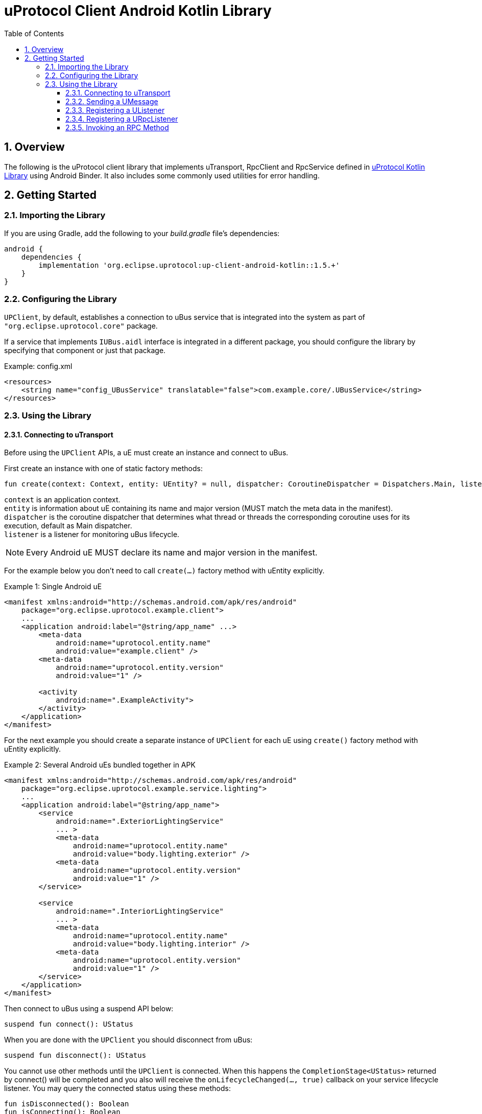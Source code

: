= uProtocol Client Android Kotlin Library
:toc:
:toclevels: 4
:sectnums:
:source-highlighter: coderay

== Overview
The following is the uProtocol client library that implements uTransport, RpcClient and RpcService defined in https://github.com/eclipse-uprotocol/up-kotlin[uProtocol Kotlin Library] using Android Binder. It also includes some commonly used utilities for error handling.

== Getting Started
=== Importing the Library
If you are using Gradle, add the following to your _build.gradle_ file's dependencies:

[,groovy]
----
android {
    dependencies {
        implementation 'org.eclipse.uprotocol:up-client-android-kotlin::1.5.+'
    }
}
----

=== Configuring the Library
`UPClient`, by default, establishes a connection to uBus service that is integrated into the system as part of `"org.eclipse.uprotocol.core"` package.

If a service that implements `IUBus.aidl` interface is integrated in a different package, you should configure the library by specifying that component or just that package.

.Example: config.xml
[, xml]
----
<resources>
    <string name="config_UBusService" translatable="false">com.example.core/.UBusService</string>
</resources>
----

=== Using the Library
==== Connecting to uTransport
Before using the `UPClient` APIs, a uE must create an instance and connect to uBus.

First create an instance with one of static factory methods:

[,kotlin]
----
fun create(context: Context, entity: UEntity? = null, dispatcher: CoroutineDispatcher = Dispatchers.Main, listener: ServiceLifecycleListener): UPClient

----

[%hardbreaks]
`context` is an application context.
`entity` is information about uE containing its name and major version (MUST match the meta data in the manifest).
`dispatcher` is the coroutine dispatcher that determines what thread or threads the corresponding coroutine uses for its execution, default as Main dispatcher.
`listener` is a listener for monitoring uBus lifecycle.

NOTE: Every Android uE MUST declare its name and major version in the manifest.

For the example below you don't need to call `create(...)` factory method with uEntity explicitly.

.Example 1: Single Android uE
[,xml]
----
<manifest xmlns:android="http://schemas.android.com/apk/res/android"
    package="org.eclipse.uprotocol.example.client">
    ...
    <application android:label="@string/app_name" ...>
        <meta-data
            android:name="uprotocol.entity.name"
            android:value="example.client" />
        <meta-data
            android:name="uprotocol.entity.version"
            android:value="1" />

        <activity
            android:name=".ExampleActivity">
        </activity>
    </application>
</manifest>
----

For the next example you should create a separate instance of `UPClient` for each uE using `create()` factory method with uEntity explicitly.

.Example 2: Several Android uEs bundled together in APK
[,xml]
----
<manifest xmlns:android="http://schemas.android.com/apk/res/android"
    package="org.eclipse.uprotocol.example.service.lighting">
    ...
    <application android:label="@string/app_name">
        <service
            android:name=".ExteriorLightingService"
            ... >
            <meta-data
                android:name="uprotocol.entity.name"
                android:value="body.lighting.exterior" />
            <meta-data
                android:name="uprotocol.entity.version"
                android:value="1" />
        </service>

        <service
            android:name=".InteriorLightingService"
            ... >
            <meta-data
                android:name="uprotocol.entity.name"
                android:value="body.lighting.interior" />
            <meta-data
                android:name="uprotocol.entity.version"
                android:value="1" />
        </service>
    </application>
</manifest>
----

Then connect to uBus using a suspend API below:

[,kotlin]
----
suspend fun connect(): UStatus
----

When you are done with the `UPClient` you should disconnect from uBus:

[,kotlin]
----
suspend fun disconnect(): UStatus
----

You cannot use other methods until the `UPClient` is connected. When this happens the `CompletionStage<UStatus>` returned by connect() will be completed and you also will receive the `onLifecycleChanged(..., true)` callback on your service lifecycle listener. You may query the connected status using these methods:

[,kotlin]
----
fun isDisconnected(): Boolean
fun isConnecting(): Boolean
fun isConnected(): Boolean
----

==== Sending a UMessage
For both, publisher/subscriber or observer (notification) design patterns, a uE should use the `UPClient` to send messages to consumers using any method below:

[,kotlin]
----
fun send(message: UMessage): UStatus
----

==== Registering a UListener
In order to start receiving messages, a consumer should register a listener for a topic:

[,kotlin]
----
fun registerListener(topic: UUri, listener: UListener): UStatus
----
*For the publisher/subscriber design pattern*, the precondition for a callback is that the uE needs to subscribe to the topic AND register the listener.

Given the precondition, the callback will be triggered in any of the following cases:

. As soon as listener is registered if there is already a sent message for that topic that is in cache, OR
. Whenever the producer sends a new message for that topic

*For the notification design pattern*, the only precondition is that uE needs to register the listener.
Once the listener is registered the callback will be triggered whenever the notification message is sent by the producer.

A consumer can use the same listener for multiple topics, or register different listeners to the same topic.

To unregister a listener from receiving topic messages:

[,kotlin]
----
fun unregisterListener(topic: UUri, listener: UListener): UStatus
----

To unregister a listener from all topics:

[,java]
----
fun unregisterListener(listener: UListener): UStatus
----

==== Registering a URpcListener
A uE with a service role should register a listener for a particular method URI to be notified when request messages are sent against said method.

NOTE: Only one listener is allowed to be registered per a method URI.

[,kotlin]
----
fun registerRpcListener(method: UUri, listener: URpcListener): UStatus
----

To stop processing request messages for a specific method URI or all of the, a service uE should unregister the listener:

[,kotlin]
----
fun unregisterRpcListener(method: UUri, listener: URpcListener): UStatus
fun unregisterRpcListener(listener: URpcListener): UStatus
----

==== Invoking an RPC Method
Code generators for uProtocol services defined in proto files primarily utilize the following method. However, clients also have the option to directly use it for invoking RPC methods.

[,kotlin]
fun invokeMethod(UUri methodUri, UPayload requestPayload, CallOptions options): Flow<UMessage>
----

=== Building the Library
The Android Gradle Plugin provides several standard tasks that are commonly used in Android projects. To view the complete list, you can use the following command:

[,bash]
----
gradlew tasks
----

The following outlines some of the standard tasks employed in the development process:

. *clean*: Deletes the build directory.
. *build*: Assembles and tests this project.
. *lintAnalyzeRelease*: Run lint analysis on the release variant.
. *koverTestReport*: Generate Kover coverage reports.
. *connectedDebugAndroidTest*: Installs and runs the tests for debug on connected devices.
. *publishReleasePublicationToMavenLocal*:  Publishes Maven publication 'release' to the local Maven repository.

